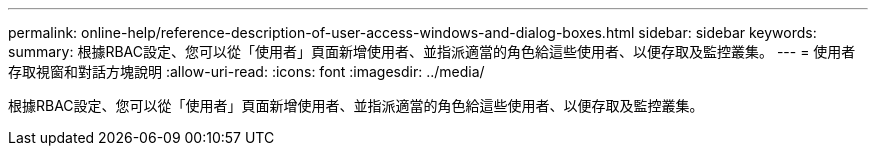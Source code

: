 ---
permalink: online-help/reference-description-of-user-access-windows-and-dialog-boxes.html 
sidebar: sidebar 
keywords:  
summary: 根據RBAC設定、您可以從「使用者」頁面新增使用者、並指派適當的角色給這些使用者、以便存取及監控叢集。 
---
= 使用者存取視窗和對話方塊說明
:allow-uri-read: 
:icons: font
:imagesdir: ../media/


[role="lead"]
根據RBAC設定、您可以從「使用者」頁面新增使用者、並指派適當的角色給這些使用者、以便存取及監控叢集。
